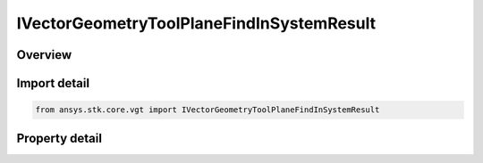 IVectorGeometryToolPlaneFindInSystemResult
==========================================

.. py:class:: ansys.stk.core.vgt.IVectorGeometryToolPlaneFindInSystemResult

   object
   
   Contains the results returned with IAgCrdnPlane.FindInSystem method.

.. py:currentmodule:: IVectorGeometryToolPlaneFindInSystemResult

Overview
--------

.. tab-set::

    .. tab-item:: Properties
        
        .. list-table::
            :header-rows: 0
            :widths: auto

            * - :py:attr:`~ansys.stk.core.vgt.IVectorGeometryToolPlaneFindInSystemResult.is_valid`
              - True indicates the method call was successful.
            * - :py:attr:`~ansys.stk.core.vgt.IVectorGeometryToolPlaneFindInSystemResult.origin_position`
              - The position of the plane's center point in the specified coordinate system.
            * - :py:attr:`~ansys.stk.core.vgt.IVectorGeometryToolPlaneFindInSystemResult.x_axis`
              - X-axis vector in the specified reference system.
            * - :py:attr:`~ansys.stk.core.vgt.IVectorGeometryToolPlaneFindInSystemResult.y_axis`
              - Y-axis vector in the specified reference system.


Import detail
-------------

.. code-block:: python

    from ansys.stk.core.vgt import IVectorGeometryToolPlaneFindInSystemResult


Property detail
---------------

.. py:property:: is_valid
    :canonical: ansys.stk.core.vgt.IVectorGeometryToolPlaneFindInSystemResult.is_valid
    :type: bool

    True indicates the method call was successful.

.. py:property:: origin_position
    :canonical: ansys.stk.core.vgt.IVectorGeometryToolPlaneFindInSystemResult.origin_position
    :type: ICartesian3Vector

    The position of the plane's center point in the specified coordinate system.

.. py:property:: x_axis
    :canonical: ansys.stk.core.vgt.IVectorGeometryToolPlaneFindInSystemResult.x_axis
    :type: ICartesian3Vector

    X-axis vector in the specified reference system.

.. py:property:: y_axis
    :canonical: ansys.stk.core.vgt.IVectorGeometryToolPlaneFindInSystemResult.y_axis
    :type: ICartesian3Vector

    Y-axis vector in the specified reference system.


